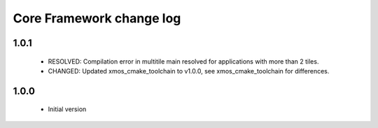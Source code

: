 Core Framework change log
=========================

1.0.1
-----

  * RESOLVED: Compilation error in multitile main resolved for applications
    with more than 2 tiles.
  * CHANGED: Updated xmos_cmake_toolchain to v1.0.0, see xmos_cmake_toolchain
    for differences.

1.0.0
-----

  * Initial version
